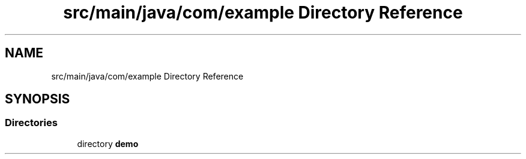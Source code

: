 .TH "src/main/java/com/example Directory Reference" 3 "Version 0.1" "My Project" \" -*- nroff -*-
.ad l
.nh
.SH NAME
src/main/java/com/example Directory Reference
.SH SYNOPSIS
.br
.PP
.SS "Directories"

.in +1c
.ti -1c
.RI "directory \fBdemo\fP"
.br
.in -1c
